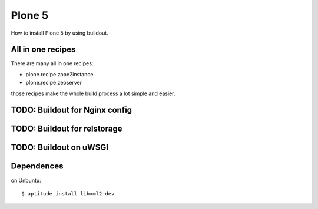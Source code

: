 Plone 5
=======

How to install Plone 5 by using buildout.

All in one recipes
------------------

There are many all in one recipes:

* plone.recipe.zope2instance
* plone.recipe.zeoserver

those  recipes make the whole build process a lot simple and easier.

TODO: Buildout for Nginx config
-------------------------------

TODO: Buildout for relstorage
-----------------------------

TODO: Buildout on uWSGI
-----------------------

Dependences
-----------

on Unbuntu::

  $ aptitude install libxml2-dev

